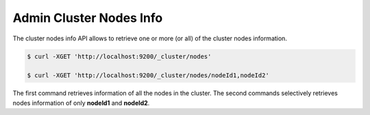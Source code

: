 ========================
Admin Cluster Nodes Info
========================

The cluster nodes info API allows to retrieve one or more (or all) of the cluster nodes information.


.. code-block:: js

    $ curl -XGET 'http://localhost:9200/_cluster/nodes'
    
    $ curl -XGET 'http://localhost:9200/_cluster/nodes/nodeId1,nodeId2'


The first command retrieves information of all the nodes in the cluster. The second commands selectively retrieves nodes information of only **nodeId1** and **nodeId2**.

